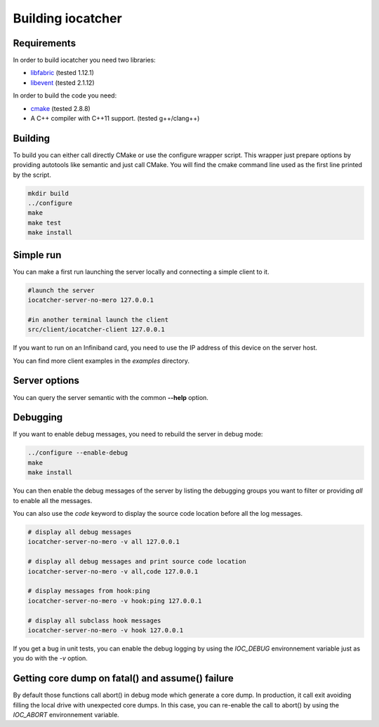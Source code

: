 Building iocatcher
==================

Requirements
------------

In order to build iocatcher you need two libraries:

* `libfabric <https://ofiwg.github.io/libfabric/>`_ (tested 1.12.1)
* `libevent <https://libevent.org/>`_ (tested 2.1.12)

In order to build the code you need:

* `cmake <https://cmake.org/>`_ (tested 2.8.8)
* A C++ compiler with C++11 support. (tested g++/clang++)

Building
--------

To build you can either call directly CMake or use the configure wrapper script.
This wrapper just prepare options by providing autotools like semantic and
just call CMake. You will find the cmake command line used as the first line
printed by the script.

.. code-block:: shell

  mkdir build
  ../configure
  make
  make test
  make install

Simple run
----------

You can make a first run launching the server locally and connecting a simple
client to it.

.. code-block:: shell

  #launch the server
  iocatcher-server-no-mero 127.0.0.1

  #in another terminal launch the client
  src/client/iocatcher-client 127.0.0.1

If you want to run on an Infiniband card, you need to use the IP address of this
device on the server host.

You can find more client examples in the *examples* directory.

Server options
--------------

You can query the server semantic with the common **--help** option.

Debugging
---------

If you want to enable debug messages, you need to rebuild the server in debug 
mode:

.. code-block:: shell

  ../configure --enable-debug
  make
  make install

You can then enable the debug messages of the server by listing the debugging
groups you want to filter or providing `all` to enable all the messages.

You can also use the `code` keyword to display the source code location
before all the log messages.

.. code-block:: shell

  # display all debug messages
  iocatcher-server-no-mero -v all 127.0.0.1

  # display all debug messages and print source code location
  iocatcher-server-no-mero -v all,code 127.0.0.1

  # display messages from hook:ping
  iocatcher-server-no-mero -v hook:ping 127.0.0.1
  
  # display all subclass hook messages
  iocatcher-server-no-mero -v hook 127.0.0.1

If you get a bug in unit tests, you can enable the debug logging by using the
`IOC_DEBUG` environnement variable just as you do with the `-v` option.

.. code-block:: shell
  IOC_DEBUG="hook:obj,client" ./src/server/hooks/tests/TestHookObjectRead

Getting core dump on fatal() and assume() failure
-------------------------------------------------

By default those functions call abort() in debug mode which generate a core dump.
In production, it call exit avoiding filling the local drive with unexpected core dumps.
In this case, you can re-enable the call to abort() by using the `IOC_ABORT` environnement
variable.

.. code-block:: shell
  IOC_ABORT=yes iocatcher-server-no-mero 127.0.0.1
  IOC_ABORT=true iocatcher-server-no-mero 127.0.0.1